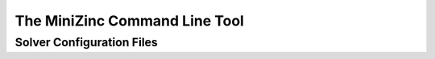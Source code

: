 .. _ch-cmdline:

The MiniZinc Command Line Tool
==============================

.. _sec-cmdline-conffiles:

Solver Configuration Files
--------------------------




